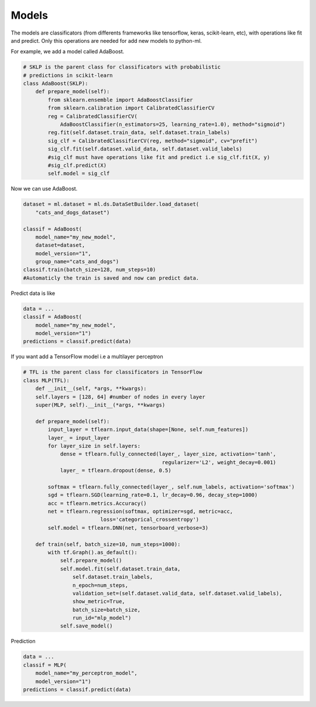 Models
=====================================

The models are classificators (from differents frameworks like tensorflow, keras, 
scikit-learn, etc), with operations like fit and predict. Only this operations are
needed for add new models to python-ml.

For example, we add a model called AdaBoost.

.. code-block:: python

    # SKLP is the parent class for classificators with probabilistic 
    # predictions in scikit-learn
    class AdaBoost(SKLP):
        def prepare_model(self):
            from sklearn.ensemble import AdaBoostClassifier
            from sklearn.calibration import CalibratedClassifierCV
            reg = CalibratedClassifierCV(
                AdaBoostClassifier(n_estimators=25, learning_rate=1.0), method="sigmoid")
            reg.fit(self.dataset.train_data, self.dataset.train_labels)
            sig_clf = CalibratedClassifierCV(reg, method="sigmoid", cv="prefit")
            sig_clf.fit(self.dataset.valid_data, self.dataset.valid_labels)
            #sig_clf must have operations like fit and predict i.e sig_clf.fit(X, y)
            #sig_clf.predict(X)
            self.model = sig_clf


Now we can use AdaBoost.

.. code-block:: python

    dataset = ml.dataset = ml.ds.DataSetBuilder.load_dataset(
        "cats_and_dogs_dataset")

    classif = AdaBoost(
        model_name="my_new_model",
        dataset=dataset,
        model_version="1",
        group_name="cats_and_dogs")
    classif.train(batch_size=128, num_steps=10)
    #Automaticly the train is saved and now can predict data.

Predict data is like
    
.. code-block:: python

    data = ...
    classif = AdaBoost(
        model_name="my_new_model",
        model_version="1")
    predictions = classif.predict(data)

If you want add a TensorFlow model i.e a multilayer perceptron

.. code-block:: python

    # TFL is the parent class for classificators in TensorFlow
    class MLP(TFL):
        def __init__(self, *args, **kwargs):
        self.layers = [128, 64] #number of nodes in every layer
        super(MLP, self).__init__(*args, **kwargs)

        def prepare_model(self):
            input_layer = tflearn.input_data(shape=[None, self.num_features])
            layer_ = input_layer
            for layer_size in self.layers:
                dense = tflearn.fully_connected(layer_, layer_size, activation='tanh',
                                                 regularizer='L2', weight_decay=0.001)
                layer_ = tflearn.dropout(dense, 0.5)

            softmax = tflearn.fully_connected(layer_, self.num_labels, activation='softmax')
            sgd = tflearn.SGD(learning_rate=0.1, lr_decay=0.96, decay_step=1000)
            acc = tflearn.metrics.Accuracy()
            net = tflearn.regression(softmax, optimizer=sgd, metric=acc,
                             loss='categorical_crossentropy')
            self.model = tflearn.DNN(net, tensorboard_verbose=3)

        def train(self, batch_size=10, num_steps=1000):
            with tf.Graph().as_default():
                self.prepare_model()
                self.model.fit(self.dataset.train_data, 
                    self.dataset.train_labels, 
                    n_epoch=num_steps, 
                    validation_set=(self.dataset.valid_data, self.dataset.valid_labels),
                    show_metric=True, 
                    batch_size=batch_size,
                    run_id="mlp_model")
                self.save_model()

Prediction

.. code-block:: python
    
    data = ...
    classif = MLP(
        model_name="my_perceptron_model",
        model_version="1")
    predictions = classif.predict(data)


